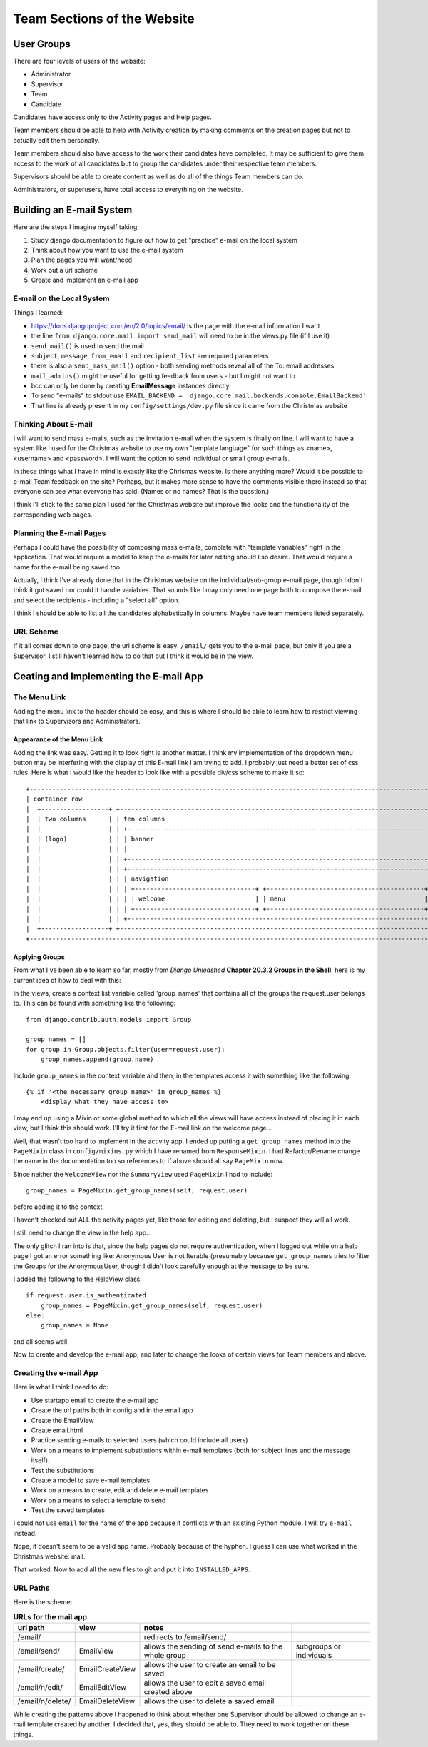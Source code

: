 ============================
Team Sections of the Website
============================

User Groups
-----------

There are four levels of users of the website:

*   Administrator
*   Supervisor
*   Team
*   Candidate

Candidates have access only to the Activity pages and Help pages.

Team members should be able to help with Activity creation by making comments on the creation pages but not to actually
edit them personally.

Team members should also have access to the work their candidates have completed. It may be sufficient to give them
access to the work of all candidates but to group the candidates under their respective team members.

Supervisors should be able to create content as well as do all of the things Team members can do.

Administrators, or superusers, have total access to everything on the website.

Building an E-mail System
-------------------------

Here are the steps I imagine myself taking:

#.  Study django documentation to figure out how to get "practice" e-mail on the local system
#.  Think about how you want to use the e-mail system
#.  Plan the pages you will want/need
#.  Work out a url scheme
#.  Create and implement an e-mail app

E-mail on the Local System
**************************

Things I learned:

*   https://docs.djangoproject.com/en/2.0/topics/email/ is the page with the e-mail information I want
*   the line ``from django.core.mail import send_mail`` will need to be in the views.py file (if I use it)
*   ``send_mail()`` is used to send the mail
*   ``subject``, ``message``, ``from_email`` and ``recipient_list`` are required parameters
*   there is also a ``send_mass_mail()`` option - both sending methods reveal all of the To: email addresses
*   ``mail_admins()`` might be useful for getting feedback from users - but I might not want to
*   bcc can only be done by creating **EmailMessage** instances directly
*   To send "e-mails" to stdout use ``EMAIL_BACKEND = 'django.core.mail.backends.console.EmailBackend'``
*   That line is already present in my ``config/settings/dev.py`` file since it came from the Christmas website

Thinking About E-mail
*********************

I will want to send mass e-mails, such as the invitation e-mail when the system is finally on line. I will want to have
a system like I used for the Christmas website to use my own "template language" for such things as <name>, <username>
and <password>. I will want the option to send individual or small group e-mails.

In these things what I have in mind is exactly like the Chrismas website. Is there anything more? Would it be possible
to e-mail Team feedback on the site? Perhaps, but it makes more sense to have the comments visible there instead so that
everyone can see what everyone has said. (Names or no names? That is the question.)

I think I'll stick to the same plan I used for the Christmas website but improve the looks and the functionality of the
corresponding web pages.

Planning the E-mail Pages
*************************

Perhaps I could have the possibility of composing mass e-mails, complete with "template variables" right in the
application. That would require a model to keep the e-mails for later editing should I so desire. That would require
a name for the e-mail being saved too.

Actually, I think I've already done that in the Christmas website on the individual/sub-group e-mail page, though I
don't think it got saved nor could it handle variables. That sounds like I may only need one page both to compose the
e-mail and select the recipients - including a "select all" option.

I think I should be able to list all the candidates alphabetically in columns. Maybe have team members listed
separately.

URL Scheme
**********

If it all comes down to one page, the url scheme is easy: ``/email/`` gets you to the e-mail page, but only if you are
a Supervisor. I still haven't learned how to do that but I think it would be in the view.

Ceating and Implementing the E-mail App
---------------------------------------

The Menu Link
*************

Adding the menu link to the header should be easy, and this is where I should be able to learn how to restrict viewing
that link to Supervisors and Administrators.

Appearance of the Menu Link
+++++++++++++++++++++++++++

Adding the link was easy. Getting it to look right is another matter. I think my implementation of the dropdown menu
button may be interfering with the display of this E-mail link I am trying to add. I probably just need a better set
of css rules. Here is what I would like the header to look like with a possible div/css scheme to make it so::

    +-----------------------------------------------------------------------------------------------------------------+
    | container row                                                                                                   |
    |  +------------------+ +---------------------------------------------------------------------------------------+ |
    |  | two columns      | | ten columns                                                                           | |
    |  |                  | | +---------------------------------------------------------------------------------+   | |
    |  | (logo)           | | | banner                                                                          |   | |
    |  |                  | | |                                                                                 |   | |
    |  |                  | | +---------------------------------------------------------------------------------+   | |
    |  |                  | | +---------------------------------------------------------------------------------+   | |
    |  |                  | | | navigation                                                                      |   | |
    |  |                  | | | +--------------------------------+ +------------------------------------------+ |   | |
    |  |                  | | | | welcome                        | | menu                                     | |   | |
    |  |                  | | | +--------------------------------+ +------------------------------------------+ |   | |
    |  |                  | | +---------------------------------------------------------------------------------+   | |
    |  +------------------+ +---------------------------------------------------------------------------------------+ |
    +-----------------------------------------------------------------------------------------------------------------+

Applying Groups
+++++++++++++++

From what I've been able to learn so far, mostly from *Django Unleashed* **Chapter 20.3.2 Groups in the Shell**, here
is my current idea of how to deal with this:

In the views, create a context list variable called 'group_names' that contains all of the groups the request.user
belongs to. This can be found with something like the following::

    from django.contrib.auth.models import Group

    group_names = []
    for group in Group.objects.filter(user=request.user):
        group_names.append(group.name)

Include ``group_names`` in the context variable and then, in the templates access it with something like the following::

    {% if '<the necessary group name>' in group_names %}
        <display what they have access to>

I may end up using a Mixin or some global method to which all the views will have access instead of placing it in each
view, but I think this should work. I'll try it first for the E-mail link on the welcome page...

Well, that wasn't too hard to implement in the activity app. I ended up putting a ``get_group_names`` method into the
``PageMixin`` class in ``config/mixins.py`` which I have renamed from ``ResponseMixin``. I had Refactor/Rename change
the name in the documentation too so references to if above should all say ``PageMixin`` now.

Since neither the ``WelcomeView`` nor the ``SummaryView`` used ``PageMixin`` I had to include::

    group_names = PageMixin.get_group_names(self, request.user)

before adding it to the context.

I haven't checked out ALL the activity pages yet, like those for editing and deleting, but I suspect they will all work.

I still need to change the view in the help app...

The only glitch I ran into is that, since the help pages do not require authentication, when I logged out while on a
help page I got an error something like: Anonymous User is not Iterable (presumably because ``get_group_names`` tries
to filter the Groups for the AnonymousUser, though I didn't look carefully enough at the message to be sure.

I added the following to the HelpView class::

    if request.user.is_authenticated:
        group_names = PageMixin.get_group_names(self, request.user)
    else:
        group_names = None

and all seems well.

Now to create and develop the e-mail app, and later to change the looks of certain views for Team members and above.

Creating the e-mail App
***********************

Here is what I think I need to do:

*   Use startapp email to create the e-mail app
*   Create the url paths both in config and in the email app
*   Create the EmailView
*   Create email.html
*   Practice sending e-mails to selected users (which could include all users)
*   Work on a means to implement substitutions within e-mail templates (both for subject lines and the message itself).
*   Test the substitutions
*   Create a model to save e-mail templates
*   Work on a means to create, edit and delete e-mail templates
*   Work on a means to select a template to send
*   Test the saved templates

I could not use ``email`` for the name of the app because it conflicts with an existing Python module. I will try
``e-mail`` instead.

Nope, it doesn't seem to be a valid app name. Probably because of the hyphen. I guess I can use what worked in the
Christmas website:  mail.

That worked. Now to add all the new files to git and put it into ``INSTALLED_APPS``.

URL Paths
*********

Here is the scheme:

.. csv-table:: **URLs for the mail app**
    :header: url path, view, notes
    :widths: auto

    /email/, , redirects to /email/send/
    /email/send/, EmailView, allows the sending of send e-mails to the whole group, subgroups or individuals
    /email/create/, EmailCreateView, allows the user to create an email to be saved
    /email/n/edit/, EmailEditView, allows the user to edit a saved email created above
    /email/n/delete/, EmailDeleteView, allows the user to delete a saved email

While creating the patterns above I happened to think about whether one Supervisor should be allowed to change an
e-mail template created by another. I decided that, yes, they should be able to. They need to work together on these
things.

